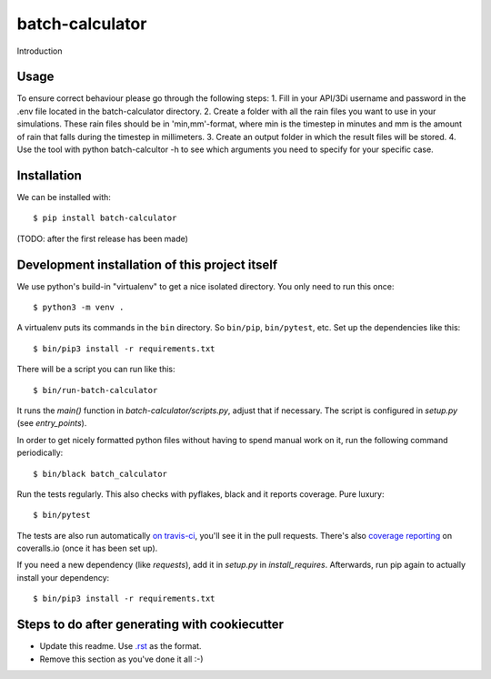 batch-calculator
==========================================

Introduction

Usage
-----

To ensure correct behaviour please go through the following steps:  
1. Fill in your API/3Di username and password in the .env file located in the batch-calculator directory.  
2. Create a folder with all the rain files you want to use in your simulations. These rain files should be in 'min,mm'-format, where min is the timestep in minutes and mm is the amount of rain that falls during the timestep in millimeters.  
3. Create an output folder in which the result files will be stored.  
4. Use the tool with python batch-calcultor -h to see which arguments you need to specify for your specific case.


Installation
------------

We can be installed with::

  $ pip install batch-calculator

(TODO: after the first release has been made)


Development installation of this project itself
-----------------------------------------------

We use python's build-in "virtualenv" to get a nice isolated directory. You
only need to run this once::

  $ python3 -m venv .

A virtualenv puts its commands in the ``bin`` directory. So ``bin/pip``,
``bin/pytest``, etc. Set up the dependencies like this::

  $ bin/pip3 install -r requirements.txt

There will be a script you can run like this::

  $ bin/run-batch-calculator

It runs the `main()` function in `batch-calculator/scripts.py`,
adjust that if necessary. The script is configured in `setup.py` (see
`entry_points`).

In order to get nicely formatted python files without having to spend manual
work on it, run the following command periodically::

  $ bin/black batch_calculator

Run the tests regularly. This also checks with pyflakes, black and it reports
coverage. Pure luxury::

  $ bin/pytest

The tests are also run automatically `on travis-ci
<https://travis-ci.com/nens/batch-calculator>`_, you'll see it
in the pull requests. There's also `coverage reporting
<https://coveralls.io/github/nens/batch-calculator>`_ on
coveralls.io (once it has been set up).

If you need a new dependency (like `requests`), add it in `setup.py` in
`install_requires`. Afterwards, run pip again to actually install your
dependency::

  $ bin/pip3 install -r requirements.txt


Steps to do after generating with cookiecutter
----------------------------------------------

- Update this readme. Use `.rst
  <http://www.sphinx-doc.org/en/stable/rest.html>`_ as the format.

- Remove this section as you've done it all :-)
